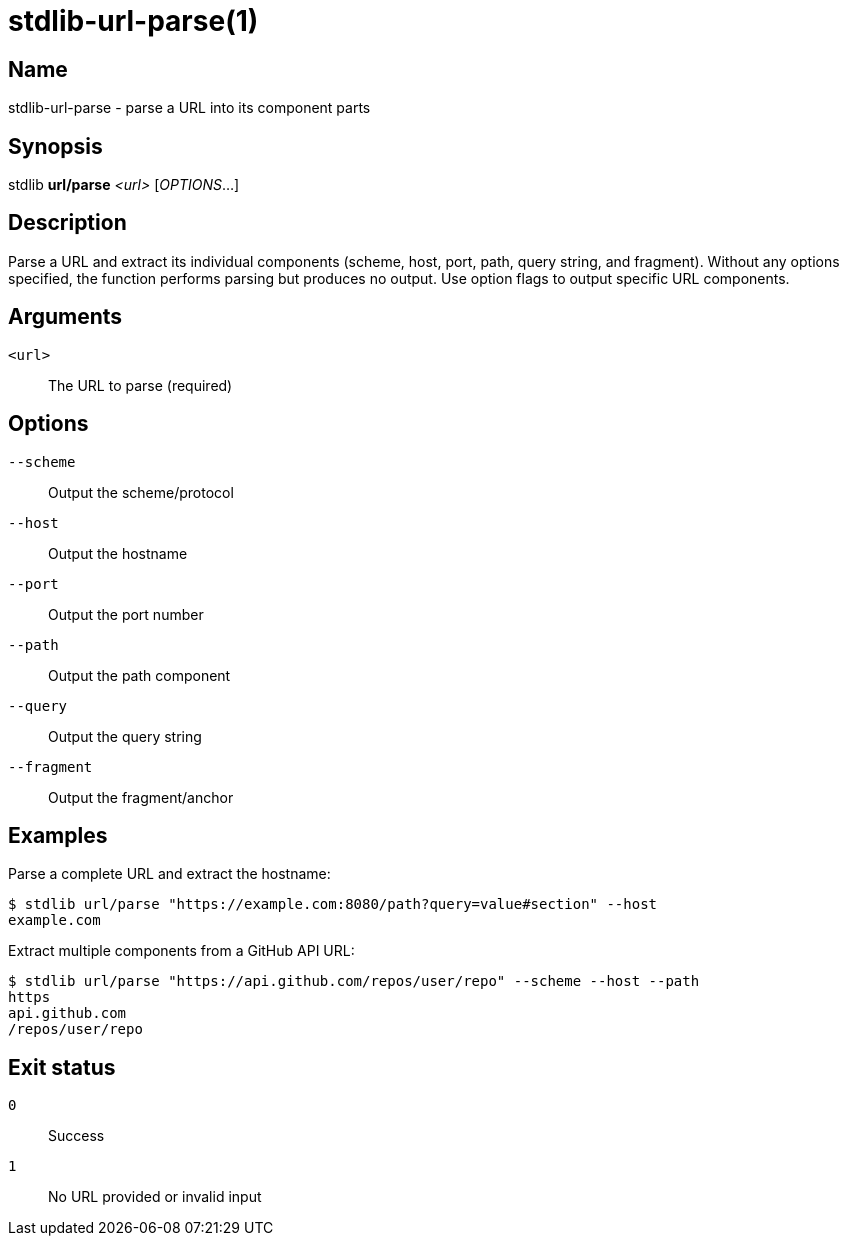 = stdlib-url-parse(1)

== Name

stdlib-url-parse - parse a URL into its component parts

== Synopsis

stdlib *url/parse* _<url>_ [_OPTIONS_...]

== Description

Parse a URL and extract its individual components (scheme, host, port, path, query string, and fragment). Without any options specified, the function performs parsing but produces no output. Use option flags to output specific URL components.

== Arguments

`<url>`::
    The URL to parse (required)

== Options

`--scheme`::
    Output the scheme/protocol

`--host`::
    Output the hostname

`--port`::
    Output the port number

`--path`::
    Output the path component

`--query`::
    Output the query string

`--fragment`::
    Output the fragment/anchor

== Examples

Parse a complete URL and extract the hostname:

----
$ stdlib url/parse "https://example.com:8080/path?query=value#section" --host
example.com
----

Extract multiple components from a GitHub API URL:

----
$ stdlib url/parse "https://api.github.com/repos/user/repo" --scheme --host --path
https
api.github.com
/repos/user/repo
----

== Exit status

`0`::
    Success

`1`::
    No URL provided or invalid input
